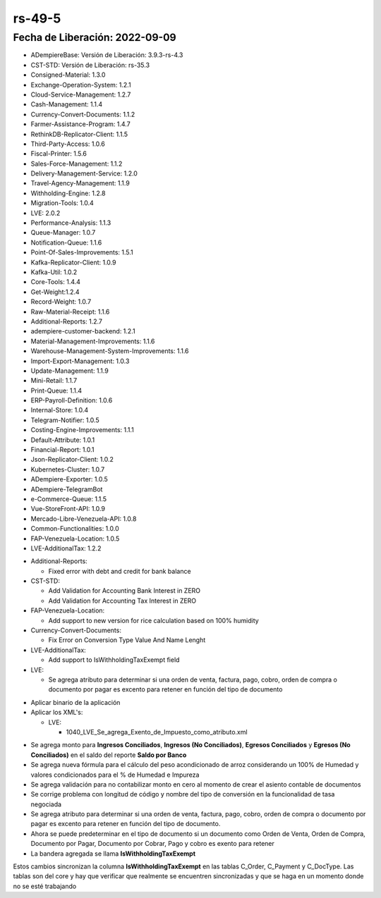 .. _documento/versión-49-5:

.. _Formulación de Arroz: https://stackoverflow.com/c/erpya/questions/349/350#350
.. _Reporte Saldo en Banco: https://github.com/erpcya/CONTROL-ANCA/issues/220

**rs-49-5**
===========

**Fecha de Liberación:** 2022-09-09
-----------------------------------

.. data:: Soporte a Versiones

- ADempiereBase: Versión de Liberación: 3.9.3-rs-4.3
- CST-STD: Versión de Liberación: rs-35.3
- Consigned-Material: 1.3.0
- Exchange-Operation-System: 1.2.1
- Cloud-Service-Management: 1.2.7
- Cash-Management: 1.1.4
- Currency-Convert-Documents: 1.1.2
- Farmer-Assistance-Program: 1.4.7
- RethinkDB-Replicator-Client: 1.1.5
- Third-Party-Access: 1.0.6
- Fiscal-Printer: 1.5.6
- Sales-Force-Management: 1.1.2
- Delivery-Management-Service: 1.2.0
- Travel-Agency-Management: 1.1.9
- Withholding-Engine: 1.2.8
- Migration-Tools: 1.0.4
- LVE: 2.0.2
- Performance-Analysis: 1.1.3
- Queue-Manager: 1.0.7
- Notification-Queue: 1.1.6
- Point-Of-Sales-Improvements: 1.5.1
- Kafka-Replicator-Client: 1.0.9
- Kafka-Util: 1.0.2
- Core-Tools: 1.4.4
- Get-Weight:1.2.4
- Record-Weight: 1.0.7
- Raw-Material-Receipt: 1.1.6
- Additional-Reports: 1.2.7
- adempiere-customer-backend: 1.2.1
- Material-Management-Improvements: 1.1.6
- Warehouse-Management-System-Improvements: 1.1.6
- Import-Export-Management: 1.0.3
- Update-Management: 1.1.9
- Mini-Retail: 1.1.7
- Print-Queue: 1.1.4
- ERP-Payroll-Definition: 1.0.6
- Internal-Store: 1.0.4
- Telegram-Notifier: 1.0.5
- Costing-Engine-Improvements: 1.1.1
- Default-Attribute: 1.0.1
- Financial-Report: 1.0.1
- Json-Replicator-Client: 1.0.2
- Kubernetes-Cluster: 1.0.7
- ADempiere-Exporter: 1.0.5
- ADempiere-TelegramBot
- e-Commerce-Queue: 1.1.5
- Vue-StoreFront-API: 1.0.9
- Mercado-Libre-Venezuela-API: 1.0.8
- Common-Functionalities: 1.0.0
- FAP-Venezuela-Location: 1.0.5
- LVE-AdditionalTax: 1.2.2

.. data:: Detalle Técnico

- Additional-Reports:

  - Fixed error with debt and credit for bank balance

- CST-STD:

  - Add Validation for Accounting Bank Interest in ZERO
  - Add Validation for Accounting Tax Interest in ZERO

- FAP-Venezuela-Location:

  - Add support to new version for rice calculation based on 100% humidity

- Currency-Convert-Documents:

  - Fix Error on Conversion Type Value And Name Lenght

- LVE-AdditionalTax:

  - Add support to IsWithholdingTaxExempt field

- LVE:

  - Se agrega atributo para determinar si una orden de venta, factura, pago, cobro, orden de compra o documento por pagar es excento para retener en función del tipo de documento

.. data:: Requerimientos

- Aplicar binario de la aplicación
- Aplicar los XML's:

  - LVE:

    - 1040_LVE_Se_agrega_Exento_de_Impuesto_como_atributo.xml

.. data:: Novedades

- Se agrega monto para **Ingresos Conciliados**, **Ingresos (No Conciliados)**, **Egresos Conciliados** y **Egresos (No Conciliados)** en el saldo del reporte **Saldo por Banco**
- Se agrega nueva fórmula para el cálculo del peso acondicionado de arroz considerando un 100% de Humedad y valores condicionados para el % de Humedad e Impureza
- Se agrega validación para no contabilizar monto en cero al momento de crear el asiento contable de documentos
- Se corrige problema con longitud de código y nombre del tipo de conversión en la funcionalidad de tasa negociada
- Se agrega atributo para determinar si una orden de venta, factura, pago, cobro, orden de compra o documento por pagar es excento para retener en función del tipo de documento.
- Ahora se puede predeterminar en el tipo de documento si un documento como Orden de Venta, Orden de Compra, Documento por Pagar, Documento por Cobrar, Pago y cobro es exento para retener
- La bandera agregada se llama **IsWithholdingTaxExempt**

.. data:: Tomar en Cuenta

Estos cambios sincronizan la columna **IsWithholdingTaxExempt** en las tablas C_Order, C_Payment y C_DocType. Las tablas son del core y hay que verificar que realmente se encuentren sincronizadas y que se haga en un momento donde no se esté trabajando

.. data:: Reportes Relacionados

  - `Formulación de Arroz`_
  - `Reporte Saldo en Banco`_